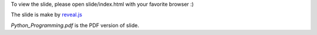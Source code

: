 
To view the slide, please open slide/index.html with your favorite browser :)

The slide is make by `reveal.js <http://lab.hakim.se/reveal-js/>`_

`Python_Programming.pdf` is the PDF version of slide.


